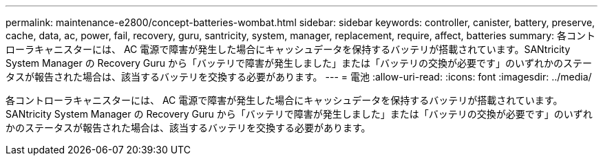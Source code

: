 ---
permalink: maintenance-e2800/concept-batteries-wombat.html 
sidebar: sidebar 
keywords: controller, canister, battery, preserve, cache, data, ac, power, fail, recovery, guru, santricity, system, manager, replacement, require, affect, batteries 
summary: 各コントローラキャニスターには、 AC 電源で障害が発生した場合にキャッシュデータを保持するバッテリが搭載されています。SANtricity System Manager の Recovery Guru から「バッテリで障害が発生しました」または「バッテリの交換が必要です」のいずれかのステータスが報告された場合は、該当するバッテリを交換する必要があります。 
---
= 電池
:allow-uri-read: 
:icons: font
:imagesdir: ../media/


[role="lead"]
各コントローラキャニスターには、 AC 電源で障害が発生した場合にキャッシュデータを保持するバッテリが搭載されています。SANtricity System Manager の Recovery Guru から「バッテリで障害が発生しました」または「バッテリの交換が必要です」のいずれかのステータスが報告された場合は、該当するバッテリを交換する必要があります。
